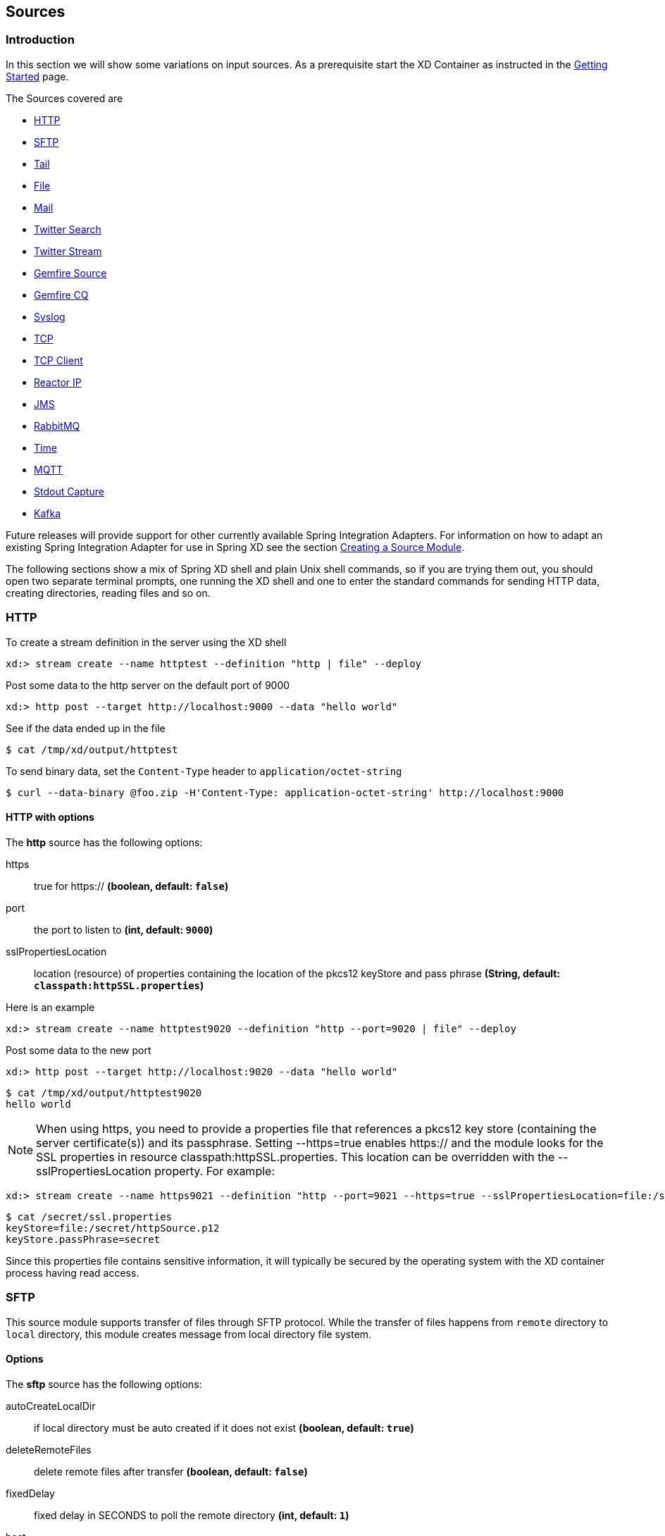 [[sources]]
ifndef::env-github[]
== Sources
endif::[]

=== Introduction
In this section we will show some variations on input sources.  As a prerequisite start the XD Container
as instructed in the link:Getting-Started#getting-started[Getting Started] page.

The Sources covered are

* <<http, HTTP>>
* <<sftp, SFTP>>
* <<tail, Tail>>
* <<file, File>>
* <<mail_source, Mail>>
* <<twitter-search, Twitter Search>>
* <<twitter-stream, Twitter Stream>>
* <<gemfire-source, Gemfire Source>>
* <<gemfire-continuous-query,Gemfire CQ>>
* <<syslog, Syslog>>
* <<tcp, TCP>> 
* <<tcp-client, TCP Client>> 
* <<reactor-ip, Reactor IP>> 
* <<jms, JMS>>
* <<rabbit, RabbitMQ>>
* <<time, Time>>
* <<mqtt, MQTT>>
* <<stdout, Stdout Capture>>
* <<kafka, Kafka>>


Future releases will provide support for other currently available Spring Integration Adapters.  For information on how to adapt an existing Spring Integration Adapter for use in Spring XD see the section link:Creating-a-Source-Module#creating-a-source-module[Creating a Source Module].

The following sections show a mix of Spring XD shell and plain Unix shell commands, so if you are trying them out, you should open two separate terminal prompts, one running the XD shell and one to enter the standard commands for sending HTTP data, creating directories, reading files and so on.

[[http]]
=== HTTP

To create a stream definition in the server using the XD shell

    xd:> stream create --name httptest --definition "http | file" --deploy

Post some data to the http server on the default port of 9000

     xd:> http post --target http://localhost:9000 --data "hello world"

See if the data ended up in the file

[source,bash]
----
$ cat /tmp/xd/output/httptest
----

To send binary data, set the `Content-Type` header to `application/octet-string`

    $ curl --data-binary @foo.zip -H'Content-Type: application-octet-string' http://localhost:9000

[[http-with-options]]
==== HTTP with options

//^source.http
// DO NOT MODIFY THE LINES BELOW UNTIL THE CLOSING '//$source.http' TAG
// THIS SNIPPET HAS BEEN GENERATED BY ModuleOptionsReferenceDoc AND MANUAL EDITS WILL BE LOST
The **$$http$$** $$source$$ has the following options:

$$https$$:: $$true for https://$$ *($$boolean$$, default: `false`)*
$$port$$:: $$the port to listen to$$ *($$int$$, default: `9000`)*
$$sslPropertiesLocation$$:: $$location (resource) of properties containing the location of the pkcs12 keyStore and pass phrase$$ *($$String$$, default: `classpath:httpSSL.properties`)*
//$source.http

Here is an example 

    xd:> stream create --name httptest9020 --definition "http --port=9020 | file" --deploy

Post some data to the new port

    xd:> http post --target http://localhost:9020 --data "hello world"

[source,bash]
----
$ cat /tmp/xd/output/httptest9020
hello world
----

NOTE: When using +https+, you need to provide a properties file that references a pkcs12 key store (containing the server certificate(s)) and its passphrase. Setting +--https=true+ enables https:// and the module looks for the SSL properties in resource +classpath:httpSSL.properties+. This location can be overridden with the +--sslPropertiesLocation+ property. For example:

    xd:> stream create --name https9021 --definition "http --port=9021 --https=true --sslPropertiesLocation=file:/secret/ssl.properties | file" --deploy

[source,bash]
----
$ cat /secret/ssl.properties
keyStore=file:/secret/httpSource.p12
keyStore.passPhrase=secret
----

Since this properties file contains sensitive information, it will typically be secured by the operating system with the XD container process having read access.

[[sftp]]
=== SFTP

This source module supports transfer of files through SFTP protocol.
While the transfer of files happens from `remote` directory to `local` directory, this module creates message from local directory file system.

==== Options

//^source.sftp
// DO NOT MODIFY THE LINES BELOW UNTIL THE CLOSING '//$source.sftp' TAG
// THIS SNIPPET HAS BEEN GENERATED BY ModuleOptionsReferenceDoc AND MANUAL EDITS WILL BE LOST
The **$$sftp$$** $$source$$ has the following options:

$$autoCreateLocalDir$$:: $$if local directory must be auto created if it does not exist$$ *($$boolean$$, default: `true`)*
$$deleteRemoteFiles$$:: $$delete remote files after transfer$$ *($$boolean$$, default: `false`)*
$$fixedDelay$$:: $$fixed delay in SECONDS to poll the remote directory$$ *($$int$$, default: `1`)*
$$host$$:: $$the remote host to connect to$$ *($$String$$, default: `localhost`)*
$$localDir$$:: $$set the local directory the remote files are transferred to$$ *($$String$$, default: `/tmp/xd/output`)*
$$passPhrase$$:: $$the passphrase to use$$ *($$String$$, default: ``)*
$$password$$:: $$the password for the provided user$$ *($$String$$, default: ``)*
$$pattern$$:: $$simple filename pattern to apply to the filter$$ *($$String$$, no default)*
$$port$$:: $$the remote port to connect to$$ *($$int$$, default: `22`)*
$$privateKey$$:: $$the private key location (a valid Spring Resource URL)$$ *($$String$$, default: ``)*
$$regexPattern$$:: $$filename regex pattern to apply to the filter$$ *($$String$$, no default)*
$$remoteDir$$:: $$the remote directory to transfer the files from$$ *($$String$$, no default)*
$$tmpFileSuffix$$:: $$extension to use when downloading files$$ *($$String$$, default: `.tmp`)*
$$user$$:: $$the username to use$$ *($$String$$, no default)*
//$source.sftp

[[tail]]
=== Tail

Make sure the default input directory exists

[source,bash]
----
$ mkdir -p /tmp/xd/input
----

Create an empty file to tail (this is not needed on some platforms such as Linux)

[source,bash]
----
$ touch /tmp/xd/input/tailtest  
----

To create a stream definition using the XD shell

    xd:> stream create --name tailtest --definition "tail | file" --deploy

Send some text into the file being monitored 

[source,bash]
----
$ echo blah >> /tmp/xd/input/tailtest
----

See if the data ended up in the file

[source,bash]
----
$ cat /tmp/xd/output/tailtest
----
==== Tail with options

//^source.tail
// DO NOT MODIFY THE LINES BELOW UNTIL THE CLOSING '//$source.tail' TAG
// THIS SNIPPET HAS BEEN GENERATED BY ModuleOptionsReferenceDoc AND MANUAL EDITS WILL BE LOST
The **$$tail$$** $$source$$ has the following options:

$$delay$$:: $$how often (ms) to poll for new lines (forces use of the Apache Tailer, requires nativeOptions='')$$ *($$long$$, no default)*
$$fileDelay$$:: $$on platforms that don't wait for a missing file to appear, how often (ms) to look for the file$$ *($$long$$, default: `5000`)*
$$fromEnd$$:: $$whether to tail from the end (true) or from the start (false) of the file (forces use of the Apache Tailer, requires nativeOptions='')$$ *($$boolean$$, no default)*
$$lines$$:: $$the number of lines prior to the end of an existing file to tail; does not apply if 'nativeOptions' is provided$$ *($$int$$, default: `0`)*
$$name$$:: $$the absolute path of the file to tail$$ *($$String$$, default: `/tmp/xd/input/<stream name>`)*
$$nativeOptions$$:: $$options for a native tail command; do not set and use 'end', 'delay', and/or 'reOpen' to use the Apache Tailer$$ *($$String$$, no default)*
$$reOpen$$:: $$whether to reopen the file each time it is polled (forces use of the Apache Tailer, requires nativeOptions='')$$ *($$boolean$$, no default)*
//$source.tail

Here is an example 

     xd:> stream create --name tailtest --definition "tail --name=/tmp/foo | file --name=bar" --deploy

[source,bash]
----
$ echo blah >> /tmp/foo

$ cat /tmp/xd/output/bar
----

==== Tail Status Events

Some platforms, such as linux, send status messages to `stderr`. The tail module sends these events to a logging adapter, at WARN level; for example...

----
[message=tail: cannot open `/tmp/xd/input/tailtest' for reading: No such file or directory, file=/tmp/xd/input/tailtest]
[message=tail: `/tmp/xd/input/tailtest' has become accessible, file=/tmp/xd/input/tailtest]
----

[[file]]
=== File

The file source provides the contents of a File as a byte array by default but may be configured to provide the file reference itself.    

To log the contents of a file create a stream definition using the XD shell

    xd:> stream create --name filetest --definition "file | log" --deploy

The file source by default will look into a directory named after the stream, in this case /tmp/xd/input/filetest

Note the above will log the raw bytes. For text files, it is normally desirable to output the contents as plain text. To do this, set the _outputType_ parameter: 

    xd:> stream create --name filetest --definition "file --outputType=text/plain | log" --deploy

For more details on the use of the _outputType_ parameter see link:Type-conversion#type-conversion[Type Conversion]

Copy a file into the directory `/tmp/xd/input/filetest` and observe its contents being logged in the XD Container.

==== File with options

//^source.file
// DO NOT MODIFY THE LINES BELOW UNTIL THE CLOSING '//$source.file' TAG
// THIS SNIPPET HAS BEEN GENERATED BY ModuleOptionsReferenceDoc AND MANUAL EDITS WILL BE LOST
The **$$file$$** $$source$$ has the following options:

$$dir$$:: $$the absolute path to the directory to monitor for files$$ *($$String$$, default: `/tmp/xd/input/<stream name>`)*
$$fixedDelay$$:: $$the fixed delay polling interval specified in seconds$$ *($$int$$, default: `5`)*
$$pattern$$:: $$a filter expression (Ant style) to accept only files that match the pattern$$ *($$String$$, default: `*`)*
$$preventDuplicates$$:: $$whether to prevent the same file from being processed twice$$ *($$boolean$$, default: `true`)*
$$ref$$:: $$set to true to output the File object itself$$ *($$boolean$$, default: `false`)*
//$source.file

The `ref` option is useful in some cases in which the file contents are large and it would be more efficient to send the file path.

[[mail_source]]
=== Mail
Spring XD provides a source module for receiving emails, named `mail`. Depending on the protocol used, in can work by polling or receive mails as they become available.

Let's see an example:

  xd:> stream create --name mailstream --definition "mail --host=imap.gmail.com --username=your.user@gmail.com --password=secret | file" --deploy

Then send an email to yourself and you should see it appear inside a file at `/tmp/xd/output/mailstream`

The full list of options for the `mail` source is below:

//^source.mail
// DO NOT MODIFY THE LINES BELOW UNTIL THE CLOSING '//$source.mail' TAG
// THIS SNIPPET HAS BEEN GENERATED BY ModuleOptionsReferenceDoc AND MANUAL EDITS WILL BE LOST
The **$$mail$$** $$source$$ has the following options:

$$charset$$:: $$the charset used to transform the body of the incoming emails to Strings$$ *($$String$$, default: `UTF-8`)*
$$delete$$:: $$whether to delete the emails once they’ve been fetched$$ *($$boolean$$, default: `true`)*
$$expression$$:: $$a SpEL expression which filters which mail messages will be processed (non polling imap only)$$ *($$String$$, default: `true`)*
$$fixedDelay$$:: $$the polling interval used for looking up messages (s)$$ *($$int$$, default: `60`)*
$$folder$$:: $$the folder to take emails from$$ *($$String$$, default: `INBOX`)*
$$host$$:: $$the hostname of the mail server$$ *($$String$$, default: `localhost`)*
$$markAsRead$$:: $$whether to mark emails as read once they’ve been fetched$$ *($$boolean$$, default: `false`)*
$$password$$:: $$the password to use to connect to the mail server $$ *($$String$$, no default)*
$$port$$:: $$the port of the mail server$$ *($$int$$, default: `25`)*
$$protocol$$:: $$the protocol to use to retrieve messages$$ *($$MailProtocol$$, default: `imap`, possible values: `imap,imaps,pop3,pop3s`)*
$$usePolling$$:: $$whether to use polling or not (no polling works with imap(s) only)$$ *($$boolean$$, default: `false`)*
$$username$$:: $$the username to use to connect to the mail server$$ *($$String$$, no default)*
//$source.mail

[WARNING]
Of special attention are the `markAsRead` and `delete` options, which by default will *delete* the emails once they are consumed. It is hard to come up with a sensible default option for this (please refer to the Spring Integration documentation section on mail handling for a discussion about this), so just be aware that the default for XD is to delete incoming messages.


[[twitter-search]]
=== Twitter Search

The twittersearch source runs a continuous query against Twitter.

//^source.twittersearch
// DO NOT MODIFY THE LINES BELOW UNTIL THE CLOSING '//$source.twittersearch' TAG
// THIS SNIPPET HAS BEEN GENERATED BY ModuleOptionsReferenceDoc AND MANUAL EDITS WILL BE LOST
The **$$twittersearch$$** $$source$$ has the following options:

$$connectTimeout$$:: $$the connection timeout for making a connection to Twitter (ms)$$ *($$int$$, default: `5000`)*
$$consumerKey$$:: $$a consumer key issued by twitter$$ *($$String$$, no default)*
$$consumerSecret$$:: $$consumer secret corresponding to the consumer key$$ *($$String$$, no default)*
$$geocode$$:: $$geo-location given as latitude,longitude,radius. e.g., '37.781157,-122.398720,1mi'$$ *($$String$$, default: ``)*
$$includeEntities$$:: $$whether to include entities such as urls, media and hashtags$$ *($$boolean$$, default: `true`)*
$$language$$:: $$language code e.g. 'en'$$ *($$String$$, default: ``)*
$$query$$:: $$the query string$$ *($$String$$, default: ``)*
$$readTimeout$$:: $$the read timeout for the underlying URLConnection to the twitter stream (ms)$$ *($$int$$, default: `9000`)*
$$resultType$$:: $$result type: recent, popular, or mixed$$ *($$ResultType$$, default: `mixed`, possible values: `mixed,recent,popular`)*
//$source.twittersearch

For information on how to construct a query, see the https://dev.twitter.com/docs/api/1.1/get/search/tweets[Search API v1.1].

To get a `consumerKey` and `consumerSecret` you need to register a twitter application. If you don't already have one set up, you can create an app at the https://dev.twitter.com/apps[Twitter Developers] site to get these credentials.

TIP: For both `twittersearch` and `twitterstream` you can put these keys in a module properties file instead of supplying them in the stream definition. If both sources share the same credentials, it is easiest to configure the required credentials in `config/modules/modules.yml`. Alternately, each module has its own properties file. For twittersearch, the file would be `config/modules/source/twittersearch/twittersearch.properties`.

To create and deploy a stream definition in the server using the XD shell:

    xd:> stream create --name springone2gx --definition "twittersearch --query='#springone2gx' | file" --deploy

Let the twittersearch run for a little while and then check to see if some data ended up in the file

[source,bash]
----
$ cat /tmp/xd/output/springone2gx
---- 

NOTE: Both `twittersearch` and `twitterstream` emit JSON in the https://dev.twitter.com/docs/platform-objects/tweets[native Twitter format]. 

[[twitter-stream]]
=== Twitter Stream

This source ingests data from Twitter's https://dev.twitter.com/docs/streaming-apis/streams/public[streaming API v1.1]. It uses the https://dev.twitter.com/docs/streaming-apis/streams/public[sample and filter] stream endpoints rather than the full "firehose" which needs special access. The endpoint used will depend on the parameters you supply in the stream definition (some are specific to the filter endpoint).

You need to supply all keys and secrets (both consumer and accessToken) to authenticate for this source, so it is easiest if you just add these to  `XD_HOME/config/modules/modules.yml` or `XD_HOME/config/modules/source/twitterstream/twitterstream.properties` file. 

Stream creation is then straightforward:

    xd:> stream create --name tweets --definition "twitterstream | file" --deploy

//^source.twitterstream
// DO NOT MODIFY THE LINES BELOW UNTIL THE CLOSING '//$source.twitterstream' TAG
// THIS SNIPPET HAS BEEN GENERATED BY ModuleOptionsReferenceDoc AND MANUAL EDITS WILL BE LOST
The **$$twitterstream$$** $$source$$ has the following options:

$$accessToken$$:: $$a valid OAuth access token$$ *($$String$$, no default)*
$$accessTokenSecret$$:: $$an OAuth secret corresponding to the access token$$ *($$String$$, no default)*
$$connectTimeout$$:: $$the connection timeout for making a connection to Twitter (ms)$$ *($$int$$, default: `5000`)*
$$consumerKey$$:: $$a consumer key issued by twitter$$ *($$String$$, no default)*
$$consumerSecret$$:: $$consumer secret corresponding to the consumer key$$ *($$String$$, no default)*
$$delimited$$:: $$set to true to get length delimiters in the stream data$$ *($$boolean$$, default: `false`)*
$$discardDeletes$$:: $$set to discard 'delete' events$$ *($$boolean$$, default: `true`)*
$$filterLevel$$:: $$controls which tweets make it through to the stream: none,low,or medium$$ *($$FilterLevel$$, default: `none`, possible values: `none,low,medium`)*
$$follow$$:: $$comma delimited set of user ids whose tweets should be included in the stream$$ *($$String$$, default: ``)*
$$language$$:: $$language code e.g. 'en'$$ *($$String$$, default: ``)*
$$locations$$:: $$comma delimited set of latitude/longitude pairs to include in the stream$$ *($$String$$, default: ``)*
$$readTimeout$$:: $$the read timeout for the underlying URLConnection to the twitter stream (ms)$$ *($$int$$, default: `9000`)*
$$stallWarnings$$:: $$set to true to enable stall warnings$$ *($$boolean$$, default: `false`)*
$$track$$:: $$comma delimited set of terms to include in the stream$$ *($$String$$, default: ``)*
//$source.twitterstream

Note: The options available are pretty much the same as those listed in the https://dev.twitter.com/docs/streaming-apis/parameters[Twitter API docs] and unless otherwise stated, the accepted formats are the same.


NOTE: Both `twittersearch` and `twitterstream` emit JSON in the https://dev.twitter.com/docs/platform-objects/tweets[native Twitter format].  

[[gemfire-source]]
=== GemFire Source
This source configures a client cache and client region, along with the necessary subscriptions enabled, in the XD container process along with a Spring Integration GemFire inbound channel adapter, backed by a CacheListener that outputs messages triggered by an external entry event on the region. By default the payload contains the updated entry value, but may be controlled by passing in a SpEL expression that uses the http://www.vmware.com/support/developer/vfabric-gemfire/700-api/com/gemstone/gemfire/cache/EntryEvent.html[EntryEvent] as the evaluation context. 

==== Options

//^source.gemfire
// DO NOT MODIFY THE LINES BELOW UNTIL THE CLOSING '//$source.gemfire' TAG
// THIS SNIPPET HAS BEEN GENERATED BY ModuleOptionsReferenceDoc AND MANUAL EDITS WILL BE LOST
The **$$gemfire$$** $$source$$ has the following options:

$$cacheEventExpression$$:: $$an optional SpEL expression referencing the event$$ *($$String$$, default: `newValue`)*
$$host$$:: $$host name of the cache server or locator (if useLocator=true)$$ *($$String$$, default: `localhost`)*
$$port$$:: $$port of the cache server or locator (if useLocator=true)$$ *($$int$$, default: `40404`)*
$$regionName$$:: $$the name of the region for which events are to be monitored$$ *($$String$$, default: `<stream name>`)*
$$useLocator$$:: $$set to true if using a locator$$ *($$boolean$$, default: `false`)*
//$source.gemfire

==== Example
Use of the gemfire source requires an external process (or a separate stream) that creates or updates entries in a GemFire region configured for a cache server. Such events may feed an XD stream. To enable such a stream, the XD container must join a GemFire distributed client-server system as a client, creating a client region corresponding to an existing region on a cache server. The client region registers a cache listener via the Spring Integration GemFire inbound channel adapter. The client region and pool are configured for a subscription on all keys in the region.  

The following example creates two streams: One to write http messages to a Gemfire region named _Stocks_, and another to listen for cache events and record the updates to a file. This works with the Cache Server and sample configuration included with the Spring XD distribution:

     xd:> stream create --name gftest --definition "gemfire --regionName=Stocks | file" --deploy
     xd:> stream create --name stocks --definition "http --port=9090 | gemfire-json-server --regionName=Stocks --keyExpression=payload.getField('symbol')" --deploy

Now send some messages to the stocks stream.

     xd:> http post --target http://localhost:9090 --data {"symbol":"FAKE","price":73}
     xd:> http post --target http://localhost:9090 --data {"symbol":"FAKE","price":78}
     xd:> http post --target http://localhost:9090 --data {"symbol":"FAKE","price":80}

NOTE: Avoid spaces in the JSON when using the shell to post data

As updates are posted to the cache you should see them captured in the output file:

[source,bash]
----
$ cat /tmp/xd/output/gftest.out

{"symbol":"FAKE","price":73}
{"symbol":"FAKE","price":78}
{"symbol":"FAKE","price":80}
----

TIP: If you are deploying on Java 7 or earlier and need to deploy more than 4 Gemfire modules be sure to increase the permsize of the singlenode or container.  i.e. JAVA_OPTS="-XX:PermSize=256m"  

==== Launching the XD GemFire Server
This source requires a cache server to be running in a separate process and its host and port, or a locator host and port must be configured. The XD distribution includes a GemFire server executable suitable for development and test purposes. This is a Java main class that runs with a Spring configured cache server. The configuration is passed as a command line argument to the server's main method. The configuration includes a cache server port and one or more configured region. XD includes a sample cache configuration called  https://github.com/SpringSource/spring-xd/blob/master/spring-xd-gemfire-server/config/cq-demo.xml[cq-demo]. This starts a server on port 40404 and creates a region named _Stocks_. A Logging cache listener is configured  for the region to log region events.  

Run Gemfire cache server by changing to the gemfire/bin directory and execute

[source,bash]
----
$ ./gemfire-server ../config/cq-demo.xml
----



[[gemfire-continuous-query]]
=== GemFire Continuous Query
Continuous query allows client applications to create a GemFire query using Object Query Language(OQL) and register a CQ listener which subscribes to the query and is notified every time the query's result set changes. The _gemfire_cq_ source registers a CQ which will post CQEvent messages to the stream. 

==== Options

//^source.gemfire-cq
// DO NOT MODIFY THE LINES BELOW UNTIL THE CLOSING '//$source.gemfire-cq' TAG
// THIS SNIPPET HAS BEEN GENERATED BY ModuleOptionsReferenceDoc AND MANUAL EDITS WILL BE LOST
The **$$gemfire-cq$$** $$source$$ has the following options:

$$host$$:: $$the host on which the GemFire server is running$$ *($$String$$, default: `localhost`)*
$$port$$:: $$the port on which the GemFire server is running$$ *($$int$$, default: `40404`)*
$$query$$:: $$the query string in Object Query Language (OQL)$$ *($$String$$, no default)*
$$useLocator$$:: $$set to true if using a locator$$ *($$boolean$$, default: `false`)*
//$source.gemfire-cq

The example is similar to that presented for the <<gemfire-source, gemfire source>> above, and requires an external cache server as described in the above section. In this case the query provides a finer filter on data events. In the example below, the `cqtest` stream will only receive events matching a single ticker symbol, whereas the `gftest` stream example above will receive updates to every entry in the region. 

    xd:> stream create --name stocks --definition "http --port=9090 | gemfire-json-server --regionName=Stocks --keyExpression=payload.getField('symbol')" --deploy
    xd:> stream create --name cqtest --definition "gemfire-cq --query='Select * from /Stocks where symbol=''FAKE''' | file" --deploy

Now send some messages to the stocks stream.

     xd:> http post --target http://localhost:9090 --data {"symbol":"FAKE","price":73}
     xd:> http post --target http://localhost:9090 --data {"symbol":"FAKE","price":78}
     xd:> http post --target http://localhost:9090 --data {"symbol":"FAKE","price":80}


The _cqtest_ stream is now listening for any stock quote updates for the ticker symbol `FAKE`. As updates are posted to the cache you should see them captured in the output file:

[source,bash]
----
$ cat /tmp/xd/output/cqtest.out

{"symbol":"FAKE","price":73}
{"symbol":"FAKE","price":78}
{"symbol":"FAKE","price":80}
----

[[syslog]]
=== Syslog

Three syslog sources are provided: `reactor-syslog`, `syslog-udp`, and `syslog-tcp`. The reactor-syslog adapter uses tcp and builds upon the functionality available in the https://github.com/reactor/reactor[Reactor] project and provides improved throughput over the syslog-tcp adapter.

//^source.reactor-syslog
// DO NOT MODIFY THE LINES BELOW UNTIL THE CLOSING '//$source.reactor-syslog' TAG
// THIS SNIPPET HAS BEEN GENERATED BY ModuleOptionsReferenceDoc AND MANUAL EDITS WILL BE LOST
The **$$reactor-syslog$$** $$source$$ has the following options:

$$port$$:: $$the port on which the system will listen for syslog messages$$ *($$int$$, default: `5140`)*
//$source.reactor-syslog

//^source.syslog-udp
// DO NOT MODIFY THE LINES BELOW UNTIL THE CLOSING '//$source.syslog-udp' TAG
// THIS SNIPPET HAS BEEN GENERATED BY ModuleOptionsReferenceDoc AND MANUAL EDITS WILL BE LOST
The **$$syslog-udp$$** $$source$$ has the following options:

$$port$$:: $$the port on which the system will listen for syslog messages$$ *($$int$$, default: `5140`)*
//$source.syslog-udp

//^source.syslog-tcp
// DO NOT MODIFY THE LINES BELOW UNTIL THE CLOSING '//$source.syslog-tcp' TAG
// THIS SNIPPET HAS BEEN GENERATED BY ModuleOptionsReferenceDoc AND MANUAL EDITS WILL BE LOST
The **$$syslog-tcp$$** $$source$$ has the following options:

$$port$$:: $$the port on which the system will listen for syslog messages$$ *($$int$$, default: `5140`)*
//$source.syslog-tcp


To create a stream definition (using shell command)

    xd:> stream create --name syslogtest --definition "reactor-syslog --port=5140 | file" --deploy

or

    xd:> stream create --name syslogtest --definition "syslog-udp --port=5140 | file" --deploy

or

    xd:> stream create --name syslogtest --definition "syslog-tcp --port=5140 | file" --deploy

(`--port` is not required when using the default `5140`)

Send a test message to the syslog

     logger -p local3.info -t TESTING "Test Syslog Message"

See if the data ended up in the file

[source,bash]
----
$ cat /tmp/xd/output/syslogtest
----

Refer to your syslog documentation to configure the syslog daemon to forward syslog messages to the stream; some examples are:

UDP - Mac OSX (syslog.conf) and Ubuntu (rsyslog.conf)

    *.*	@localhost:5140 

TCP - Ubuntu (rsyslog.conf)

    $ModLoad omfwd
    *.*	@@localhost:5140

Restart the syslog daemon after reconfiguring.


[[tcp]]
=== TCP
The `tcp` source acts as a server and allows a remote party to connect to XD and submit data over a raw tcp socket.

To create a stream definition in the server, use the following XD shell command

    xd:> stream create --name tcptest --definition "tcp | file" --deploy

This will create the default TCP source and send data read from it to the `tcptest` file.

TCP is a streaming protocol and some mechanism is needed to frame messages on the wire. A number of decoders are available, the default being 'CRLF' which is compatible with Telnet.

[source,bash]
----
$ telnet localhost 1234
Trying ::1...
Connected to localhost.
Escape character is '^]'.
foo
^]

telnet> quit
Connection closed.
----

See if the data ended up in the file

[source,bash]
----
$ cat /tmp/xd/output/tcptest
----

By default, the TCP module will emit a `byte[]`; to convert to a String, add `--outputType=text/plain` to the module definition.

==== TCP with options

//^source.tcp
// DO NOT MODIFY THE LINES BELOW UNTIL THE CLOSING '//$source.tcp' TAG
// THIS SNIPPET HAS BEEN GENERATED BY ModuleOptionsReferenceDoc AND MANUAL EDITS WILL BE LOST
The **$$tcp$$** $$source$$ has the following options:

$$bufferSize$$:: $$the size of the buffer (bytes) to use when encoding/decoding$$ *($$int$$, default: `2048`)*
$$charset$$:: $$the charset used when converting from bytes to String$$ *($$String$$, default: `UTF-8`)*
$$decoder$$:: $$the decoder to use when receiving messages$$ *($$Encoding$$, default: `CRLF`, possible values: `CRLF,LF,NULL,STXETX,RAW,L1,L2,L4`)*
$$nio$$:: $$whether or not to use NIO$$ *($$boolean$$, default: `false`)*
$$port$$:: $$the port on which to listen$$ *($$int$$, default: `1234`)*
$$reverseLookup$$:: $$perform a reverse DNS lookup on the remote IP Address$$ *($$boolean$$, default: `false`)*
$$socketTimeout$$:: $$the timeout (ms) before closing the socket when no data is received$$ *($$int$$, default: `120000`)*
$$useDirectBuffers$$:: $$whether or not to use direct buffers$$ *($$boolean$$, default: `false`)*
//$source.tcp

==== Available Decoders

.Text Data

CRLF (default):: text terminated by carriage return (0x0d) followed by line feed (0x0a)
LF:: text terminated by line feed (0x0a)
NULL:: text terminated by a null byte (0x00)
STXETX:: text preceded by an STX (0x02) and terminated by an ETX (0x03)

.Text and Binary Data

RAW:: no structure - the client indicates a complete message by closing the socket
L1:: data preceded by a one byte (unsigned) length field (supports up to 255 bytes)
L2:: data preceded by a two byte (unsigned) length field (up to 2^16^-1 bytes)
L4:: data preceded by a four byte (signed) length field (up to 2^31^-1 bytes)


==== Examples

The following examples all use `echo` to send data to `netcat` which sends the data to the source.

The echo options `-en` allows echo to interpret escape sequences and not send a newline.

.CRLF Decoder

    xd:> stream create --name tcptest --definition "tcp | file" --deploy

This uses the default (CRLF) decoder and port 1234; send some data

[source,bash]
----
$ echo -en 'foobar\r\n' | netcat localhost 1234
----

See if the data ended up in the file

[source,bash]
----
$ cat /tmp/xd/output/tcptest
----

.LF Decoder

     xd:> stream create --name tcptest2 --definition "tcp --decoder=LF --port=1235 | file" --deploy

[source,bash]
----
$ echo -en 'foobar\n' | netcat localhost 1235
----

[source,bash]
----
$ cat /tmp/xd/output/tcptest2
----

.NULL Decoder

     xd:> stream create --name tcptest3 --definition "tcp --decoder=NULL --port=1236 | file" --deploy

[source,bash]
----
$ echo -en 'foobar\x00' | netcat localhost 1236
----

[source,bash]
----
$ cat /tmp/xd/output/tcptest3
----

.STXETX Decoder

     xd:> stream create --name tcptest4 --definition "tcp --decoder=STXETX --port=1237 | file" --deploy

[source,bash]
----
$ echo -en '\x02foobar\x03' | netcat localhost 1237
----

[source,bash]
----
$ cat /tmp/xd/output/tcptest4
----

.RAW Decoder

     xd:> stream create --name tcptest5 --definition "tcp --decoder=RAW --port=1238 | file" --deploy

[source,bash]
----
$ echo -n 'foobar' | netcat localhost 1238
----

[source,bash]
----
$ cat /tmp/xd/output/tcptest5
----

.L1 Decoder

     xd:> stream create --name tcptest6 --definition "tcp --decoder=L1 --port=1239 | file" --deploy

[source,bash]
----
$ echo -en '\x06foobar' | netcat localhost 1239
----

[source,bash]
----
$ cat /tmp/xd/output/tcptest6
----

.L2 Decoder

     xd:> stream create --name tcptest7 --definition "tcp --decoder=L2 --port=1240 | file" --deploy

[source,bash]
----
$ echo -en '\x00\x06foobar' | netcat localhost 1240
----

[source,bash]
----
$ cat /tmp/xd/output/tcptest7
----

.L4 Decoder

     xd:> stream create --name tcptest8 --definition "tcp --decoder=L4 --port=1241 | file" --deploy

[source,bash]
----
$ echo -en '\x00\x00\x00\x06foobar' | netcat localhost 1241
----

[source,bash]
----
$ cat /tmp/xd/output/tcptest8
----

==== Binary Data Example

     xd:> stream create --name tcptest9 --definition "tcp --decoder=L1 --port=1242 | file --binary=true" --deploy

Note that we configure the `file` sink with `binary=true` so that a newline is not appended.

[source,bash]
----
$ echo -en '\x08foo\x00bar\x0b' | netcat localhost 1242
----

[source,bash]
----
$ hexdump -C /tmp/xd/output/tcptest9
00000000  66 6f 6f 00 62 61 72 0b                           |foo.bar.|
00000008
----

[[tcp-client]]
=== TCP Client
The `tcp-client` source module uses raw tcp sockets, as does the `tcp` module but contrary to the `tcp` module, acts as a client. Whereas the `tcp` module will open a listening socket and wait for connections from a remote party, the `tcp-client` will initiate the connection to a remote server and emit as messages what that remote server sends over the wire. As an optional feature, the `tcp-client` can itself emit messages to the remote server, so that a simple conversation can take place.

==== TCP Client options
//^source.tcp-client
// DO NOT MODIFY THE LINES BELOW UNTIL THE CLOSING '//$source.tcp-client' TAG
// THIS SNIPPET HAS BEEN GENERATED BY ModuleOptionsReferenceDoc AND MANUAL EDITS WILL BE LOST
The **$$tcp-client$$** $$source$$ has the following options:

$$bufferSize$$:: $$the size of the buffer (bytes) to use when encoding/decoding$$ *($$int$$, default: `2048`)*
$$charset$$:: $$the charset used when converting from bytes to String$$ *($$String$$, default: `UTF-8`)*
$$close$$:: $$whether to close the socket after each message$$ *($$boolean$$, default: `false`)*
$$decoder$$:: $$the decoder to use when receiving messages$$ *($$Encoding$$, default: `CRLF`, possible values: `CRLF,LF,NULL,STXETX,RAW,L1,L2,L4`)*
$$encoder$$:: $$the encoder to use when sending messages$$ *($$Encoding$$, default: `CRLF`, possible values: `CRLF,LF,NULL,STXETX,RAW,L1,L2,L4`)*
$$expression$$:: $$a SpEL expression used to transform messages$$ *($$String$$, default: `payload.toString()`)*
$$fixedDelay$$:: $$the rate at which stimulus messages will be emitted (seconds)$$ *($$int$$, default: `5`)*
$$host$$:: $$the remote host to connect to$$ *($$String$$, default: `localhost`)*
$$nio$$:: $$whether or not to use NIO$$ *($$boolean$$, default: `false`)*
$$port$$:: $$the port on the remote host to connect to$$ *($$int$$, default: `1234`)*
$$propertiesLocation$$:: $$the path of a properties file containing custom script variable bindings$$ *($$String$$, no default)*
$$reverseLookup$$:: $$perform a reverse DNS lookup on the remote IP Address$$ *($$boolean$$, default: `false`)*
$$script$$:: $$reference to a script used to process messages$$ *($$String$$, no default)*
$$socketTimeout$$:: $$the timeout (ms) before closing the socket when no data is received$$ *($$int$$, default: `120000`)*
$$useDirectBuffers$$:: $$whether or not to use direct buffers$$ *($$boolean$$, default: `false`)*
$$variables$$:: $$variable bindings as a comma delimited string of name-value pairs, e.g., 'foo=bar,baz=car'$$ *($$String$$, no default)*
//$source.tcp-client

==== Implementing a simple conversation
That "stimulus" counter concept bears some explanation. By default, the module will emit (at interval set by `fixedDelay`) an incrementing number, starting at 1. Given that the default is to use an `expression` of `payload.toString()`, this results in the module sending `1, 2, 3, ...` to the remote server.

By using another expression, or more certainly a `script`, one can implement a simple conversation, assuming it is time based. As an example, let's assume we want to join some kind of chat server where one first needs to authenticate, then specify which rooms to join. Lastly, all clients are supposed to send some keepalive commands to make sure that the connection is open.

The following groovy script could be used to that effect:

[source,groovy]
----
def commands = ['', // index 0 is not used
'LOGIN user=johndoe', // first command sent
'JOIN weather',
'JOIN news',
'JOIN gossip'
]


// payload will contain an incrementing counter, starting at 1
if (commands.size > payload)
  return commands[payload] + "\n"
else 
  return "PING\n"  // send keep alive after 4th 'real' command

----

[[reactor-ip]]
=== Reactor IP
The `reactor-ip` source acts as a server and allows a remote party to connect to XD and submit data over a raw TCP or UDP socket.  The reactor-ip source differs from the standard tcp source in that it is based on the https://github.com/reactor/reactor[Reactor Project] and can be configured to use the http://martinfowler.com/articles/lmax.html[LMAX Disruptor RingBuffer] library allowing for extremely high ingestion rates, e.g. ~ 1M/sec.

To create a stream definition use the following XD shell command

     xd:> stream create --name tcpReactor --definition "reactor-ip | file" --deploy

This will create the reactor TCP source and send data read from it to the file named tcpReactor.

//^source.reactor-ip
// DO NOT MODIFY THE LINES BELOW UNTIL THE CLOSING '//$source.reactor-ip' TAG
// THIS SNIPPET HAS BEEN GENERATED BY ModuleOptionsReferenceDoc AND MANUAL EDITS WILL BE LOST
The **$$reactor-ip$$** $$source$$ has the following options:

$$codec$$:: $$codec used to transcode data$$ *($$String$$, default: `string`)*
$$dispatcher$$:: $$type of Reactor Dispatcher to use$$ *($$String$$, default: `ringBuffer`)*
$$framing$$:: $$method of framing the data$$ *($$String$$, default: `linefeed`)*
$$host$$:: $$host to bind the server to$$ *($$String$$, default: `0.0.0.0`)*
$$lengthFieldLength$$:: $$byte precision of the number used in the length field$$ *($$int$$, default: `4`)*
$$port$$:: $$port to bind the server to$$ *($$int$$, default: `3000`)*
$$transport$$:: $$whether to use TCP or UDP as a transport$$ *($$String$$, default: `tcp`)*
//$source.reactor-ip

[[rabbit]]
=== RabbitMQ

The "rabbit" source enables receiving messages from RabbitMQ.

The following example shows the default settings.

Configure a stream:

     xd:> stream create --name rabbittest --definition "rabbit | file --binary=true" --deploy

This receives messages from a queue named `rabbittest` and writes them to the default file sink (`/tmp/xd/output/rabbittest.out`). It uses the default RabbitMQ broker running on localhost, port 5672.

The queue(s) must exist before the stream is deployed. We do not create the queue(s) automatically. However, you can easily create a Queue using the RabbitMQ web UI. Then, using that same UI, you can navigate to the "rabbittest" Queue and publish test messages to it.

Notice that the `file` sink has `--binary=true`; this is because, by default, the data emitted by the source will be bytes. This can be modified by setting the `content_type` property on messages to `text/plain`. In that case, the source will convert the message to a `String`; you can then omit the `--binary=true` and the file sink will then append a newline after each message.

To destroy the stream, enter the following at the shell prompt:

    xd:> stream destroy --name rabbittest

==== RabbitMQ with Options

//^source.rabbit
// DO NOT MODIFY THE LINES BELOW UNTIL THE CLOSING '//$source.rabbit' TAG
// THIS SNIPPET HAS BEEN GENERATED BY ModuleOptionsReferenceDoc AND MANUAL EDITS WILL BE LOST
The **$$rabbit$$** $$source$$ has the following options:

$$ackMode$$:: $$the acknowledge mode (AUTO, NONE, MANUAL)$$ *($$String$$, default: `AUTO`)*
$$addresses$$:: $$a comma separated list of 'host[:port]' addresses$$ *($$String$$, default: `${spring.rabbitmq.addresses}`)*
$$concurrency$$:: $$the minimum number of consumers$$ *($$int$$, default: `1`)*
$$converterClass$$:: $$the class name of the message converter$$ *($$String$$, default: `org.springframework.amqp.support.converter.SimpleMessageConverter`)*
$$mappedRequestHeaders$$:: $$request message header names to be propagated to/from the adpater/gateway$$ *($$String$$, default: `STANDARD_REQUEST_HEADERS`)*
$$maxConcurrency$$:: $$the maximum number of consumers$$ *($$int$$, default: `1`)*
$$password$$:: $$the password to use to connect to the broker$$ *($$String$$, default: `${spring.rabbitmq.password}`)*
$$prefetch$$:: $$the prefetch size$$ *($$int$$, default: `1`)*
$$queues$$:: $$the queue(s) from which messages will be received$$ *($$String$$, default: `<stream name>`)*
$$requeue$$:: $$whether rejected messages will be requeued by default$$ *($$boolean$$, default: `true`)*
$$sslPropertiesLocation$$:: $$resource containing SSL properties$$ *($$String$$, default: `${spring.rabbitmq.sslProperties}`)*
$$transacted$$:: $$true if the channel is to be transacted$$ *($$boolean$$, default: `false`)*
$$txSize$$:: $$the number of messages to process before acking$$ *($$int$$, default: `1`)*
$$useSSL$$:: $$true if SSL should be used for the connection$$ *($$String$$, default: `${spring.rabbitmq.useSSL}`)*
$$username$$:: $$the username to use to connect to the broker$$ *($$String$$, default: `${spring.rabbitmq.username}`)*
$$vhost$$:: $$the RabbitMQ virtual host to use$$ *($$String$$, default: `${spring.rabbitmq.virtual_host}`)*
//$source.rabbit

See the link:MessageBus#rabbitssl[RabbitMQ MessageBus Documentation] for more information about SSL configuration.

[[jms]]
=== JMS

The "jms" source enables receiving messages from JMS.

The following example shows the default settings.

Configure a stream:

     xd:> stream create --name jmstest --definition "jms | file" --deploy

This receives messages from a queue named `jmstest` and writes them to the default file sink (`/tmp/xd/output/jmstest`). It uses the default ActiveMQ broker running on localhost, port 61616.

To destroy the stream, enter the following at the shell prompt:

    xd:> stream destroy --name jmstest

To test the above stream, you can use something like the following...

[source,java]
----
public class Broker {

	public static void main(String[] args) throws Exception {
		BrokerService broker = new BrokerService();
		broker.setBrokerName("broker");
		String brokerURL = "tcp://localhost:61616";
		broker.addConnector(brokerURL);
		broker.start();
		ConnectionFactory cf = new ActiveMQConnectionFactory(brokerURL);
		JmsTemplate template = new JmsTemplate(cf);
		while (System.in.read() >= 0) {
			template.convertAndSend("jmstest", "testFoo");
		}
	}
}
----

and `tail -f /tmp/xd/output/jmstest`

Run this as a Java application; each time you hit <enter> in the console, it will send a message to queue `jmstest`.

The out of the box configuration is setup to use ActiveMQ.  To use another JMS provider you will need to update a few files in the XD distribution.  There are sample files for HornetMQ in the distribution as an example for you to follow.  You will also need to add the appropriate libraries for your provider in the JMS module lib directory or in the main XD lib directory.

==== JMS with Options

//^source.jms
// DO NOT MODIFY THE LINES BELOW UNTIL THE CLOSING '//$source.jms' TAG
// THIS SNIPPET HAS BEEN GENERATED BY ModuleOptionsReferenceDoc AND MANUAL EDITS WILL BE LOST
The **$$jms$$** $$source$$ has the following options:

$$clientId$$:: $$an identifier for the client, to be associated with a durable topic subscription$$ *($$String$$, no default)*
$$destination$$:: $$the destination name from which messages will be received$$ *($$String$$, default: `<stream name>`)*
$$durableSubscription$$:: $$when true, indicates the subscription to a topic is durable$$ *($$boolean$$, default: `false`)*
$$provider$$:: $$the JMS provider$$ *($$String$$, default: `activemq`)*
$$pubSub$$:: $$when true, indicates that the destination is a topic$$ *($$boolean$$, default: `false`)*
$$subscriptionName$$:: $$a name that will be assigned to the topic subscription$$ *($$String$$, no default)*
//$source.jms

NOTE: the selected broker requires an infrastructure configuration file `jms-<provider>-infrastructure-context.xml` in `modules/common`. This is used to declare any infrastructure beans needed by the provider. See the default (`jms-activemq-infrastructure-context.xml`) for an example. Typically, all that is required is a `ConnectionFactory`. The activemq provider uses a properties file `jms-activemq.properties` which can be found in the `config` directory. This contains the broker URL.

[[time]]
=== Time
The time source will simply emit a String with the current time every so often.

//^source.time
// DO NOT MODIFY THE LINES BELOW UNTIL THE CLOSING '//$source.time' TAG
// THIS SNIPPET HAS BEEN GENERATED BY ModuleOptionsReferenceDoc AND MANUAL EDITS WILL BE LOST
The **$$time$$** $$source$$ has the following options:

$$fixedDelay$$:: $$how often to emit a message, expressed in seconds$$ *($$int$$, default: `1`)*
$$format$$:: $$how to render the current time, using SimpleDateFormat$$ *($$String$$, default: `yyyy-MM-dd HH:mm:ss`)*
//$source.time


[[mqtt]]
=== MQTT
The mqtt source connects to an mqtt server and receives telemetry messages.

Configure a stream:

     xd:> stream create tcptest --definition "mqtt --url='tcp://localhost:1883' --topics='xd.mqtt.test' | log" --deploy

If you wish to use the MQTT Source defaults you can execute the command as follows:

     xd:> stream create tcptest --definition "mqtt | log" --deploy


==== Options


//^source.mqtt
// DO NOT MODIFY THE LINES BELOW UNTIL THE CLOSING '//$source.mqtt' TAG
// THIS SNIPPET HAS BEEN GENERATED BY ModuleOptionsReferenceDoc AND MANUAL EDITS WILL BE LOST
The **$$mqtt$$** $$source$$ has the following options:

$$clientId$$:: $$identifies the client$$ *($$String$$, default: `xd.mqtt.client.id.src`)*
$$password$$:: $$the password to use when connecting to the broker$$ *($$String$$, default: `guest`)*
$$topics$$:: $$the topic(s) to which the source will subscribe$$ *($$String$$, default: `xd.mqtt.test`)*
$$url$$:: $$location of the mqtt broker$$ *($$String$$, default: `tcp://localhost:1883`)*
$$username$$:: $$the username to use when connecting to the broker$$ *($$String$$, default: `guest`)*
//$source.mqtt

NOTE: The defaults are set up to connect to the RabbitMQ MQTT adapter on localhost.

[[stdout]]
=== Stdout Capture
There isn't actually a source named "stdin" but it is easy to capture stdin by redirecting it to a `tcp` source. For example if you wanted to capture the output of a command, you would first create the `tcp` stream, as above, using the appropriate sink for your requirements:

     xd:> stream create tcpforstdout --definition "tcp --decoder=LF | log" --deploy

You can then capture the output from commands using the `netcat` command:

[source,bash]
----
$ cat mylog.txt | netcat localhost 1234
----

[[kafka]]
=== Kafka
This source module ingests data from Kafka topic configuration.

//^source.kafka
// DO NOT MODIFY THE LINES BELOW UNTIL THE CLOSING '//$source.kafka' TAG
// THIS SNIPPET HAS BEEN GENERATED BY ModuleOptionsReferenceDoc AND MANUAL EDITS WILL BE LOST
The **$$kafka$$** $$source$$ has the following options:

$$encoding$$:: $$string encoder to translate bytes into string$$ *($$String$$, default: `UTF8`)*
$$groupId$$:: $$kafka consumer configuration group id$$ *($$String$$, default: `<stream name>`)*
$$streams$$:: $$number of streams in the topic$$ *($$int$$, default: `1`)*
$$topic$$:: $$kafka topic name$$ *($$String$$, default: `<stream name>`)*
$$zkconnect$$:: $$zookeeper connect string$$ *($$String$$, default: `localhost:2181/kafka`)*
//$source.kafka

Configure a stream:
----
xd:> stream create myKafkaSource --definition "kafka --zkconnect=localhost:2181 --topic=mytopic | log" --deploy
----
